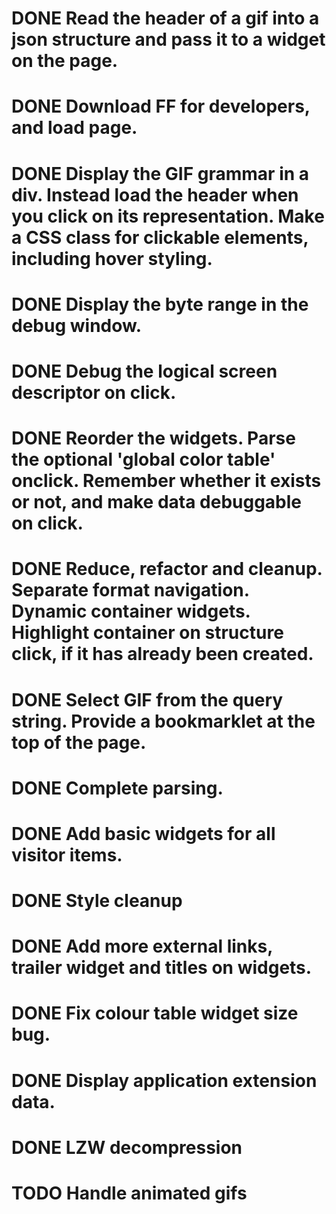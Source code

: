 * DONE Read the header of a gif into a json structure and pass it to a widget on the page.
* DONE Download FF for developers, and load page.
* DONE Display the GIF grammar in a div. Instead load the header when you click on its representation. Make a CSS class for clickable elements, including hover styling.
* DONE Display the byte range in the debug window.
* DONE Debug the logical screen descriptor on click.
* DONE Reorder the widgets. Parse the optional 'global color table' onclick. Remember whether it exists or not, and make data debuggable on click.
* DONE Reduce, refactor and cleanup. Separate format navigation. Dynamic container widgets. Highlight container on structure click, if it has already been created.
* DONE Select GIF from the query string. Provide a bookmarklet at the top of the page.
* DONE Complete parsing.
* DONE Add basic widgets for all visitor items.
* DONE Style cleanup
* DONE Add more external links, trailer widget and titles on widgets.
* DONE Fix colour table widget size bug.
* DONE Display application extension data.
* DONE LZW decompression
* TODO Handle animated gifs

